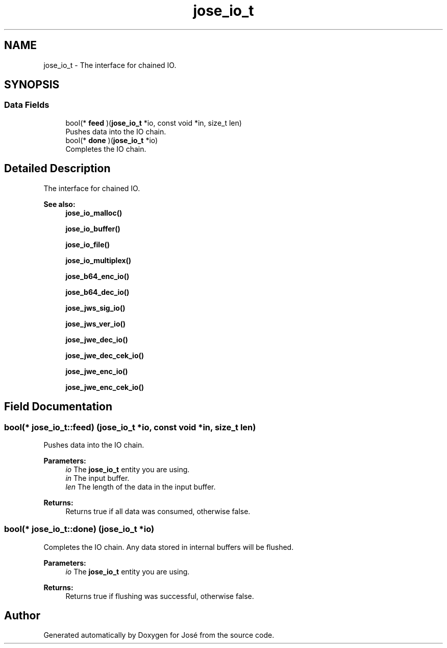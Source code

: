 .TH "jose_io_t" 3 "Tue May 30 2017" "José" \" -*- nroff -*-
.ad l
.nh
.SH NAME
jose_io_t \- The interface for chained IO\&.  

.SH SYNOPSIS
.br
.PP
.SS "Data Fields"

.in +1c
.ti -1c
.RI "bool(* \fBfeed\fP )(\fBjose_io_t\fP *io, const void *in, size_t len)"
.br
.RI "Pushes data into the IO chain\&. "
.ti -1c
.RI "bool(* \fBdone\fP )(\fBjose_io_t\fP *io)"
.br
.RI "Completes the IO chain\&. "
.in -1c
.SH "Detailed Description"
.PP 
The interface for chained IO\&. 


.PP
\fBSee also:\fP
.RS 4
\fBjose_io_malloc()\fP 
.PP
\fBjose_io_buffer()\fP 
.PP
\fBjose_io_file()\fP 
.PP
\fBjose_io_multiplex()\fP 
.PP
\fBjose_b64_enc_io()\fP 
.PP
\fBjose_b64_dec_io()\fP 
.PP
\fBjose_jws_sig_io()\fP 
.PP
\fBjose_jws_ver_io()\fP 
.PP
\fBjose_jwe_dec_io()\fP 
.PP
\fBjose_jwe_dec_cek_io()\fP 
.PP
\fBjose_jwe_enc_io()\fP 
.PP
\fBjose_jwe_enc_cek_io()\fP 
.RE
.PP

.SH "Field Documentation"
.PP 
.SS "bool(* jose_io_t::feed) (\fBjose_io_t\fP *io, const void *in, size_t len)"

.PP
Pushes data into the IO chain\&. 
.PP
\fBParameters:\fP
.RS 4
\fIio\fP The \fBjose_io_t\fP entity you are using\&. 
.br
\fIin\fP The input buffer\&. 
.br
\fIlen\fP The length of the data in the input buffer\&. 
.RE
.PP
\fBReturns:\fP
.RS 4
Returns true if all data was consumed, otherwise false\&. 
.RE
.PP

.SS "bool(* jose_io_t::done) (\fBjose_io_t\fP *io)"

.PP
Completes the IO chain\&. Any data stored in internal buffers will be flushed\&.
.PP
\fBParameters:\fP
.RS 4
\fIio\fP The \fBjose_io_t\fP entity you are using\&. 
.RE
.PP
\fBReturns:\fP
.RS 4
Returns true if flushing was successful, otherwise false\&. 
.RE
.PP


.SH "Author"
.PP 
Generated automatically by Doxygen for José from the source code\&.
